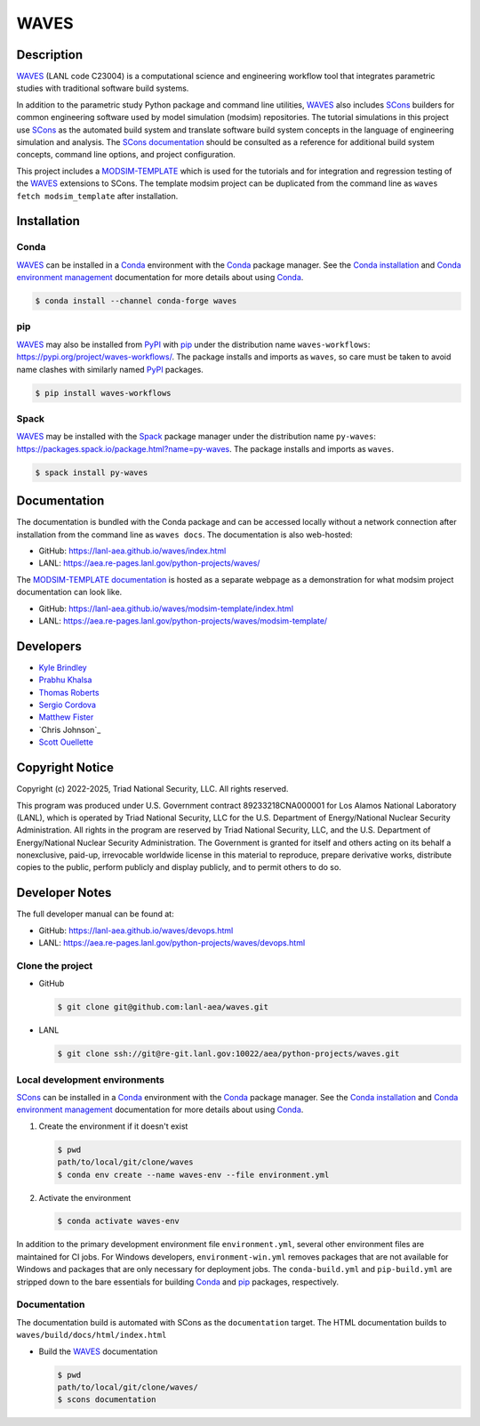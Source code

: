 .. target-start-do-not-remove

.. _Conda: https://docs.conda.io/en/latest/
.. _Conda installation: https://docs.conda.io/projects/conda/en/latest/user-guide/install/index.html
.. _Conda environment management: https://docs.conda.io/projects/conda/en/latest/user-guide/tasks/manage-environments.html
.. _PyPI: https://pypi.org/
.. _pip: https://pip.pypa.io/en/stable/
.. _SCons: https://scons.org/
.. _SCons documentation: https://scons.org/documentation.html
.. _SCons manpage: https://scons.org/doc/production/HTML/scons-man.html
.. _Spack: https://spack.io/
.. _WAVES: https://lanl-aea.github.io/waves/index.html
.. _WAVES repository: https://github.com/lanl-aea/waves
.. _WAVES releases: https://github.com/lanl-aea/waves/releases/
.. _MODSIM-TEMPLATE: https://github.com/lanl-aea/waves/tree/main/waves/modsim_template
.. _MODSIM-TEMPLATE documentation: https://lanl-aea.github.io/waves/modsim-template/index.html

.. _`Kyle Brindley`: kbrindley@lanl.gov
.. _`Thomas Roberts`: tproberts@lanl.gov
.. _`Sergio Cordova`: sergioc@lanl.gov
.. _`Prabhu Khalsa`: pkhalsa@lanl.gov
.. _`Scott Ouellette`: souellette@lanl.gov
.. _`Matthew Fister`: mwfister@lanl.gov

.. target-end-do-not-remove

#####
WAVES
#####

.. image:: https://img.shields.io/github/actions/workflow/status/lanl-aea/waves/pages.yml?branch=main&label=GitHub-Pages
   :target: https://lanl-aea.github.io/waves/

.. image:: https://img.shields.io/github/v/release/lanl-aea/waves?label=GitHub-Release
   :target: https://github.com/lanl-aea/waves/releases

.. image:: https://img.shields.io/conda/vn/conda-forge/waves
   :target: https://anaconda.org/conda-forge/waves

.. image:: https://img.shields.io/conda/dn/conda-forge/waves.svg?label=Conda%20downloads
   :target: https://anaconda.org/conda-forge/waves

.. image:: https://img.shields.io/pypi/v/waves-workflows?label=PyPI%20package
   :target: https://pypi.org/project/waves-workflows/

.. image:: https://img.shields.io/pypi/dm/waves-workflows?label=PyPI%20downloads
   :target: https://pypi.org/project/waves-workflows/

.. image:: https://zenodo.org/badge/591388602.svg
   :target: https://zenodo.org/badge/latestdoi/591388602

.. inclusion-marker-do-not-remove

***********
Description
***********

.. project-description-start-do-not-remove

`WAVES`_ (LANL code C23004) is a computational science and engineering workflow tool that integrates parametric studies
with traditional software build systems.

In addition to the parametric study Python package and command line utilities, `WAVES`_ also includes `SCons`_ builders
for common engineering software used by model simulation (modsim) repositories. The tutorial simulations in this project
use `SCons`_ as the automated build system and translate software build system concepts in the language of engineering
simulation and analysis. The `SCons documentation`_ should be consulted as a reference for additional build system
concepts, command line options, and project configuration.

This project includes a `MODSIM-TEMPLATE`_ which is used for the tutorials and for integration and regression testing of
the `WAVES`_ extensions to SCons. The template modsim project can be duplicated from the command line as ``waves fetch
modsim_template`` after installation.

.. project-description-end-do-not-remove

************
Installation
************

Conda
=====

.. installation-conda-start-do-not-remove

`WAVES`_ can be installed in a `Conda`_ environment with the `Conda`_ package manager. See the `Conda installation`_ and
`Conda environment management`_ documentation for more details about using `Conda`_.

.. code-block::

   $ conda install --channel conda-forge waves

.. installation-conda-end-do-not-remove

pip
===

.. installation-pip-start-do-not-remove

`WAVES`_ may also be installed from `PyPI`_ with `pip`_ under the distribution name ``waves-workflows``:
https://pypi.org/project/waves-workflows/. The package installs and imports as ``waves``, so care must be taken to avoid
name clashes with similarly named `PyPI`_ packages.

.. code-block::

   $ pip install waves-workflows

.. installation-pip-end-do-not-remove

Spack
=====

.. installation-spack-start-do-not-remove

`WAVES`_ may be installed with the `Spack`_ package manager under the distribution name ``py-waves``:
https://packages.spack.io/package.html?name=py-waves. The package installs and imports as ``waves``.

.. code-block::

   $ spack install py-waves

.. installation-spack-end-do-not-remove

*************
Documentation
*************

The documentation is bundled with the Conda package and can be accessed locally without a network connection after
installation from the command line as ``waves docs``. The documentation is also web-hosted:

* GitHub: https://lanl-aea.github.io/waves/index.html
* LANL: https://aea.re-pages.lanl.gov/python-projects/waves/

The `MODSIM-TEMPLATE documentation`_ is hosted as a separate webpage as a demonstration for what modsim project
documentation can look like.

* GitHub: https://lanl-aea.github.io/waves/modsim-template/index.html
* LANL: https://aea.re-pages.lanl.gov/python-projects/waves/modsim-template/

**********
Developers
**********

* `Kyle Brindley`_
* `Prabhu Khalsa`_
* `Thomas Roberts`_
* `Sergio Cordova`_
* `Matthew Fister`_
* `Chris Johnson`_
* `Scott Ouellette`_

****************
Copyright Notice
****************

.. copyright-start-do-not-remove

Copyright (c) 2022-2025, Triad National Security, LLC. All rights reserved.

This program was produced under U.S. Government contract 89233218CNA000001 for Los Alamos National Laboratory (LANL),
which is operated by Triad National Security, LLC for the U.S.  Department of Energy/National Nuclear Security
Administration. All rights in the program are reserved by Triad National Security, LLC, and the U.S. Department of
Energy/National Nuclear Security Administration. The Government is granted for itself and others acting on its behalf a
nonexclusive, paid-up, irrevocable worldwide license in this material to reproduce, prepare derivative works, distribute
copies to the public, perform publicly and display publicly, and to permit others to do so.

.. copyright-end-do-not-remove

***************
Developer Notes
***************

The full developer manual can be found at:

* GitHub: https://lanl-aea.github.io/waves/devops.html
* LANL: https://aea.re-pages.lanl.gov/python-projects/waves/devops.html

Clone the project
=================

.. clone-start-do-not-remove

* GitHub

  .. code-block::

     $ git clone git@github.com:lanl-aea/waves.git

* LANL

  .. code-block::

     $ git clone ssh://git@re-git.lanl.gov:10022/aea/python-projects/waves.git

.. clone-end-do-not-remove

Local development environments
==============================

.. env-start-do-not-remove

`SCons`_ can be installed in a `Conda`_ environment with the `Conda`_ package manager. See the `Conda installation`_ and
`Conda environment management`_ documentation for more details about using `Conda`_.

1. Create the environment if it doesn't exist

   .. code-block::

      $ pwd
      path/to/local/git/clone/waves
      $ conda env create --name waves-env --file environment.yml

2. Activate the environment

   .. code-block::

      $ conda activate waves-env

In addition to the primary development environment file ``environment.yml``, several other environment files are
maintained for CI jobs. For Windows developers, ``environment-win.yml`` removes packages that are not available for
Windows and packages that are only necessary for deployment jobs. The ``conda-build.yml`` and ``pip-build.yml`` are
stripped down to the bare essentials for building `Conda`_ and `pip`_ packages, respectively.

.. env-end-do-not-remove

Documentation
=============

.. docs-start-do-not-remove

The documentation build is automated with SCons as the ``documentation`` target. The HTML documentation builds to
``waves/build/docs/html/index.html``

- Build the `WAVES`_ documentation

  .. code-block::

     $ pwd
     path/to/local/git/clone/waves/
     $ scons documentation

.. docs-end-do-not-remove


